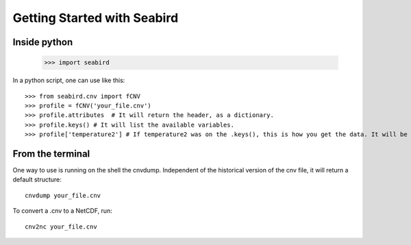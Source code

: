 ****************************
Getting Started with Seabird 
****************************

Inside python
=============

    >>> import seabird



In a python script, one can use like this::

    >>> from seabird.cnv import fCNV
    >>> profile = fCNV('your_file.cnv')
    >>> profile.attributes  # It will return the header, as a dictionary.
    >>> profile.keys() # It will list the available variables.
    >>> profile['temperature2'] # If temperature2 was on the .keys(), this is how you get the data. It will be a masked array.


From the terminal
=================

One way to use is running on the shell the cnvdump. Independent of the historical version of the cnv file, it will return a default structure::

    cnvdump your_file.cnv

To convert a .cnv to a NetCDF, run::

    cnv2nc your_file.cnv
